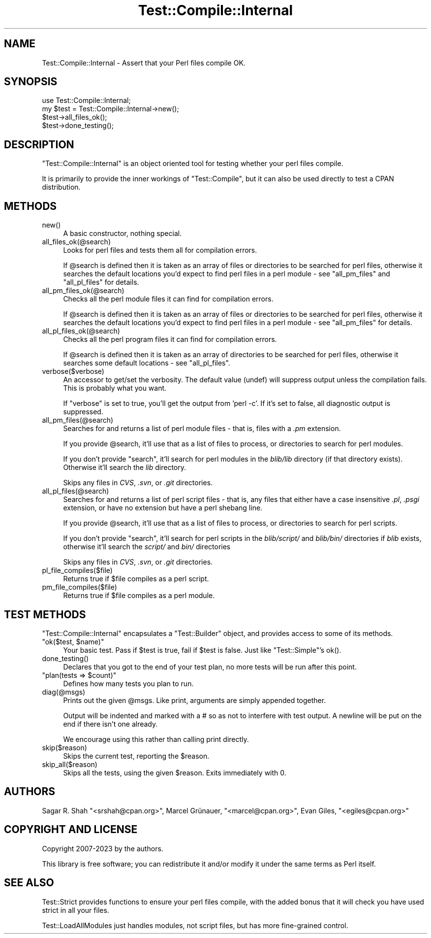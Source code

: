 .\" -*- mode: troff; coding: utf-8 -*-
.\" Automatically generated by Pod::Man 5.01 (Pod::Simple 3.43)
.\"
.\" Standard preamble:
.\" ========================================================================
.de Sp \" Vertical space (when we can't use .PP)
.if t .sp .5v
.if n .sp
..
.de Vb \" Begin verbatim text
.ft CW
.nf
.ne \\$1
..
.de Ve \" End verbatim text
.ft R
.fi
..
.\" \*(C` and \*(C' are quotes in nroff, nothing in troff, for use with C<>.
.ie n \{\
.    ds C` ""
.    ds C' ""
'br\}
.el\{\
.    ds C`
.    ds C'
'br\}
.\"
.\" Escape single quotes in literal strings from groff's Unicode transform.
.ie \n(.g .ds Aq \(aq
.el       .ds Aq '
.\"
.\" If the F register is >0, we'll generate index entries on stderr for
.\" titles (.TH), headers (.SH), subsections (.SS), items (.Ip), and index
.\" entries marked with X<> in POD.  Of course, you'll have to process the
.\" output yourself in some meaningful fashion.
.\"
.\" Avoid warning from groff about undefined register 'F'.
.de IX
..
.nr rF 0
.if \n(.g .if rF .nr rF 1
.if (\n(rF:(\n(.g==0)) \{\
.    if \nF \{\
.        de IX
.        tm Index:\\$1\t\\n%\t"\\$2"
..
.        if !\nF==2 \{\
.            nr % 0
.            nr F 2
.        \}
.    \}
.\}
.rr rF
.\" ========================================================================
.\"
.IX Title "Test::Compile::Internal 3pm"
.TH Test::Compile::Internal 3pm 2025-03-16 "perl v5.38.2" "User Contributed Perl Documentation"
.\" For nroff, turn off justification.  Always turn off hyphenation; it makes
.\" way too many mistakes in technical documents.
.if n .ad l
.nh
.SH NAME
Test::Compile::Internal \- Assert that your Perl files compile OK.
.SH SYNOPSIS
.IX Header "SYNOPSIS"
.Vb 4
\&    use Test::Compile::Internal;
\&    my $test = Test::Compile::Internal\->new();
\&    $test\->all_files_ok();
\&    $test\->done_testing();
.Ve
.SH DESCRIPTION
.IX Header "DESCRIPTION"
\&\f(CW\*(C`Test::Compile::Internal\*(C'\fR is an object oriented tool for testing whether your
perl files compile.
.PP
It is primarily to provide the inner workings of \f(CW\*(C`Test::Compile\*(C'\fR, but it can
also be used directly to test a CPAN distribution.
.SH METHODS
.IX Header "METHODS"
.ie n .IP new() 4
.el .IP \f(CWnew()\fR 4
.IX Item "new()"
A basic constructor, nothing special.
.ie n .IP all_files_ok(@search) 4
.el .IP \f(CWall_files_ok(@search)\fR 4
.IX Item "all_files_ok(@search)"
Looks for perl files and tests them all for compilation errors.
.Sp
If \f(CW@search\fR is defined then it is taken as an array of files or
directories to be searched for perl files, otherwise it searches the default
locations you'd expect to find perl files in a perl module \- see
"all_pm_files" and "all_pl_files" for details.
.ie n .IP all_pm_files_ok(@search) 4
.el .IP \f(CWall_pm_files_ok(@search)\fR 4
.IX Item "all_pm_files_ok(@search)"
Checks all the perl module files it can find for compilation errors.
.Sp
If \f(CW@search\fR is defined then it is taken as an array of files or
directories to be searched for perl files, otherwise it searches the default
locations you'd expect to find perl files in a perl module \- see
"all_pm_files" for details.
.ie n .IP all_pl_files_ok(@search) 4
.el .IP \f(CWall_pl_files_ok(@search)\fR 4
.IX Item "all_pl_files_ok(@search)"
Checks all the perl program files it can find for compilation errors.
.Sp
If \f(CW@search\fR is defined then it is taken as an array of directories to
be searched for perl files, otherwise it searches some default locations
\&\- see "all_pl_files".
.ie n .IP verbose($verbose) 4
.el .IP \f(CWverbose($verbose)\fR 4
.IX Item "verbose($verbose)"
An accessor to get/set the verbosity.  The default value (undef) will suppress output
unless the compilation fails.  This is probably what you want.
.Sp
If \f(CW\*(C`verbose\*(C'\fR is set to true, you'll get the output from 'perl \-c'. If it's set to
false, all diagnostic output is suppressed.
.ie n .IP all_pm_files(@search) 4
.el .IP \f(CWall_pm_files(@search)\fR 4
.IX Item "all_pm_files(@search)"
Searches for and returns a list of perl module files \- that is, files with a
\&\fI.pm\fR extension.
.Sp
If you provide \f(CW@search\fR, it'll use that as a list of files to
process, or directories to search for perl modules.
.Sp
If you don't provide \f(CW\*(C`search\*(C'\fR, it'll search for perl modules in the \fIblib/lib\fR
directory (if that directory exists). Otherwise it'll search the \fIlib\fR directory.
.Sp
Skips any files in \fICVS\fR, \fI.svn\fR, or \fI.git\fR directories.
.ie n .IP all_pl_files(@search) 4
.el .IP \f(CWall_pl_files(@search)\fR 4
.IX Item "all_pl_files(@search)"
Searches for and returns a list of perl script files \- that is, any files that
either have a case insensitive \fI.pl\fR, \fI.psgi\fR extension, or have no extension
but have a perl shebang line.
.Sp
If you provide \f(CW@search\fR, it'll use that as a list of files to
process, or directories to search for perl scripts.
.Sp
If you don't provide \f(CW\*(C`search\*(C'\fR, it'll search for perl scripts in the
\&\fIblib/script/\fR and \fIblib/bin/\fR directories if \fIblib\fR exists, otherwise
it'll search the \fIscript/\fR and \fIbin/\fR directories
.Sp
Skips any files in \fICVS\fR, \fI.svn\fR, or \fI.git\fR directories.
.ie n .IP pl_file_compiles($file) 4
.el .IP \f(CWpl_file_compiles($file)\fR 4
.IX Item "pl_file_compiles($file)"
Returns true if \f(CW$file\fR compiles as a perl script.
.ie n .IP pm_file_compiles($file) 4
.el .IP \f(CWpm_file_compiles($file)\fR 4
.IX Item "pm_file_compiles($file)"
Returns true if \f(CW$file\fR compiles as a perl module.
.SH "TEST METHODS"
.IX Header "TEST METHODS"
\&\f(CW\*(C`Test::Compile::Internal\*(C'\fR encapsulates a \f(CW\*(C`Test::Builder\*(C'\fR object, and provides
access to some of its methods.
.ie n .IP """ok($test, $name)""" 4
.el .IP "\f(CWok($test, $name)\fR" 4
.IX Item "ok($test, $name)"
Your basic test. Pass if \f(CW$test\fR is true, fail if \f(CW$test\fR is false. Just
like \f(CW\*(C`Test::Simple\*(C'\fR's \f(CWok()\fR.
.ie n .IP done_testing() 4
.el .IP \f(CWdone_testing()\fR 4
.IX Item "done_testing()"
Declares that you got to the end of your test plan, no more tests will be run after
this point.
.ie n .IP """plan(tests => $count)""" 4
.el .IP "\f(CWplan(tests => $count)\fR" 4
.IX Item "plan(tests => $count)"
Defines how many tests you plan to run.
.ie n .IP diag(@msgs) 4
.el .IP \f(CWdiag(@msgs)\fR 4
.IX Item "diag(@msgs)"
Prints out the given \f(CW@msgs\fR. Like print, arguments are simply appended
together.
.Sp
Output will be indented and marked with a # so as not to interfere with
test output. A newline will be put on the end if there isn't one already.
.Sp
We encourage using this rather than calling print directly.
.ie n .IP skip($reason) 4
.el .IP \f(CWskip($reason)\fR 4
.IX Item "skip($reason)"
Skips the current test, reporting the \f(CW$reason\fR.
.ie n .IP skip_all($reason) 4
.el .IP \f(CWskip_all($reason)\fR 4
.IX Item "skip_all($reason)"
Skips all the tests, using the given \f(CW$reason\fR. Exits immediately with 0.
.SH AUTHORS
.IX Header "AUTHORS"
Sagar R. Shah \f(CW\*(C`<srshah@cpan.org>\*(C'\fR,
Marcel Grünauer, \f(CW\*(C`<marcel@cpan.org>\*(C'\fR,
Evan Giles, \f(CW\*(C`<egiles@cpan.org>\*(C'\fR
.SH "COPYRIGHT AND LICENSE"
.IX Header "COPYRIGHT AND LICENSE"
Copyright 2007\-2023 by the authors.
.PP
This library is free software; you can redistribute it and/or modify
it under the same terms as Perl itself.
.SH "SEE ALSO"
.IX Header "SEE ALSO"
Test::Strict provides functions to ensure your perl files compile, with
the added bonus that it will check you have used strict in all your files.
.PP
Test::LoadAllModules just handles modules, not script files, but has more
fine-grained control.
